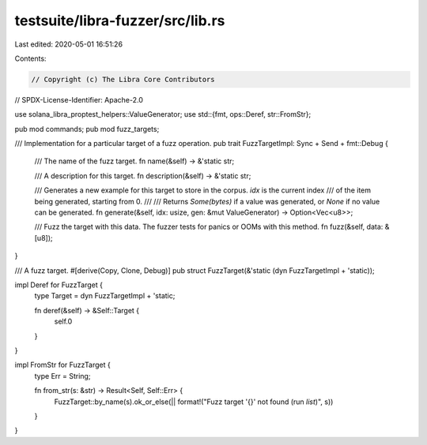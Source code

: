 testsuite/libra-fuzzer/src/lib.rs
=================================

Last edited: 2020-05-01 16:51:26

Contents:

.. code-block:: rs

    // Copyright (c) The Libra Core Contributors
// SPDX-License-Identifier: Apache-2.0

use solana_libra_proptest_helpers::ValueGenerator;
use std::{fmt, ops::Deref, str::FromStr};

pub mod commands;
pub mod fuzz_targets;

/// Implementation for a particular target of a fuzz operation.
pub trait FuzzTargetImpl: Sync + Send + fmt::Debug {
    /// The name of the fuzz target.
    fn name(&self) -> &'static str;

    /// A description for this target.
    fn description(&self) -> &'static str;

    /// Generates a new example for this target to store in the corpus. `idx` is the current index
    /// of the item being generated, starting from 0.
    ///
    /// Returns `Some(bytes)` if a value was generated, or `None` if no value can be generated.
    fn generate(&self, idx: usize, gen: &mut ValueGenerator) -> Option<Vec<u8>>;

    /// Fuzz the target with this data. The fuzzer tests for panics or OOMs with this method.
    fn fuzz(&self, data: &[u8]);
}

/// A fuzz target.
#[derive(Copy, Clone, Debug)]
pub struct FuzzTarget(&'static (dyn FuzzTargetImpl + 'static));

impl Deref for FuzzTarget {
    type Target = dyn FuzzTargetImpl + 'static;

    fn deref(&self) -> &Self::Target {
        self.0
    }
}

impl FromStr for FuzzTarget {
    type Err = String;

    fn from_str(s: &str) -> Result<Self, Self::Err> {
        FuzzTarget::by_name(s).ok_or_else(|| format!("Fuzz target '{}' not found (run `list`)", s))
    }
}


